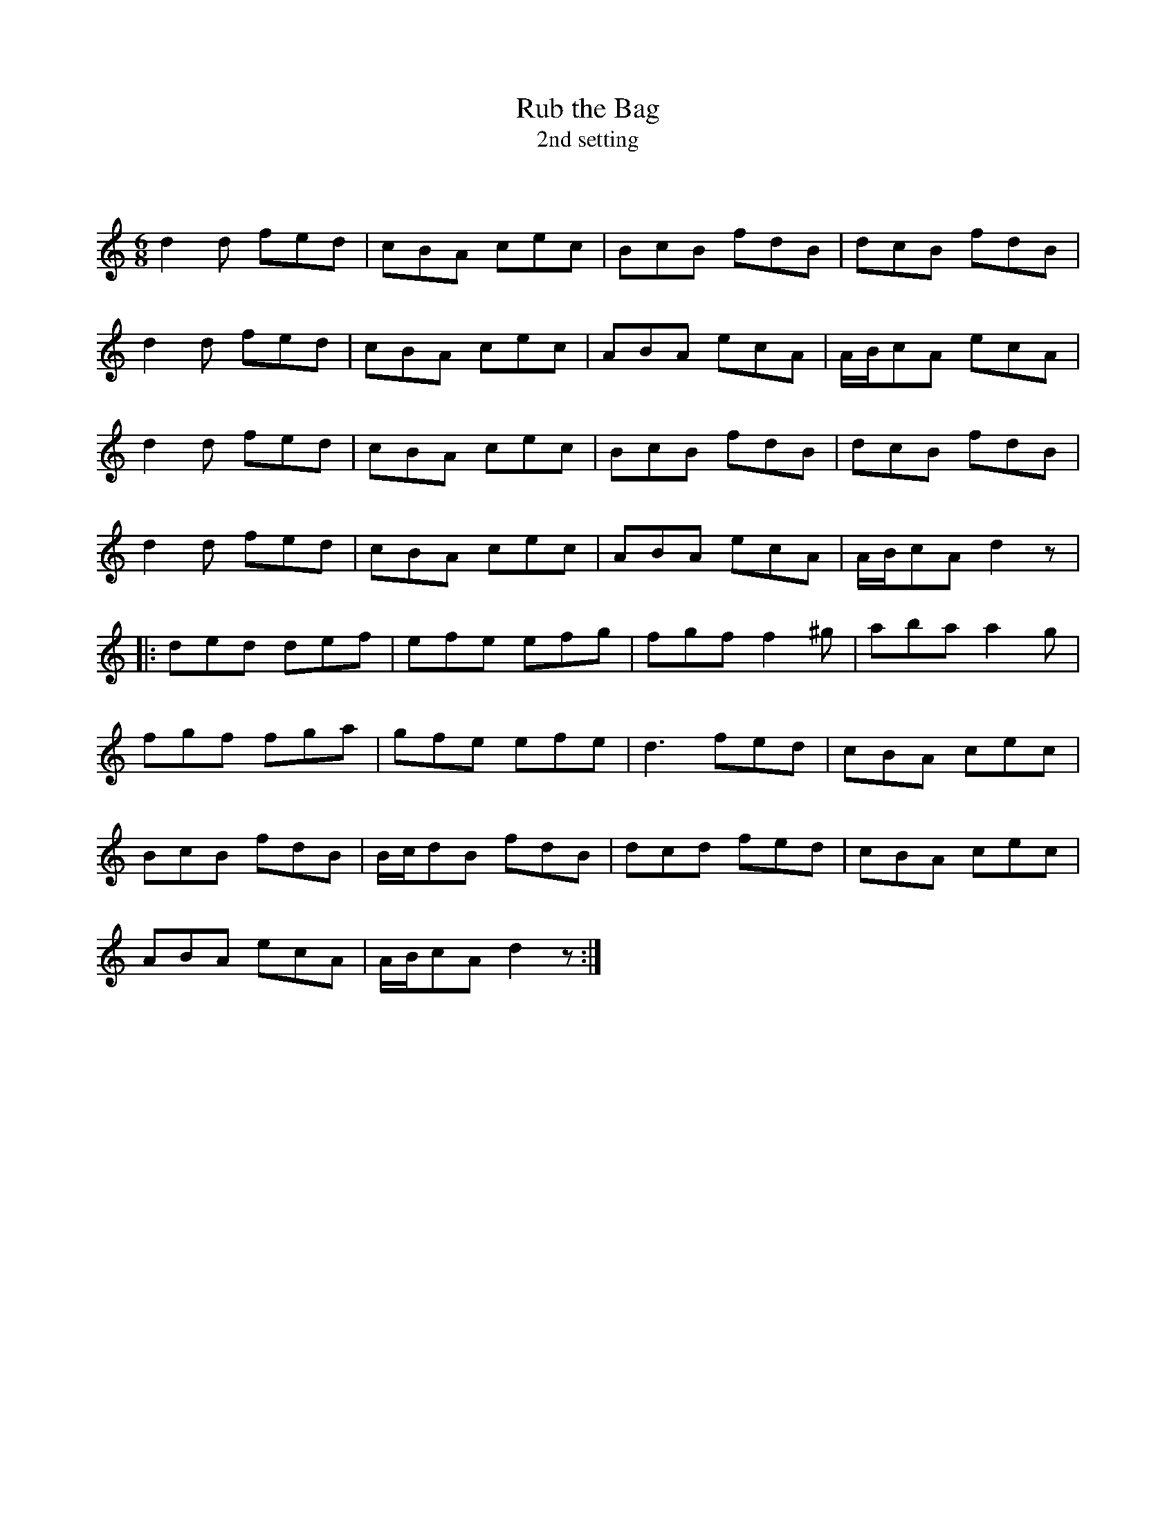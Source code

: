 X:1
T: Rub the Bag
T: 2nd setting
C:
R:Jig
Q:180
K:C
M:6/8
L:1/16
d4d2 f2e2d2|c2B2A2 c2e2c2|B2c2B2 f2d2B2|d2c2B2 f2d2B2|
d4d2 f2e2d2|c2B2A2 c2e2c2|A2B2A2 e2c2A2|ABc2A2 e2c2A2|
d4d2 f2e2d2|c2B2A2 c2e2c2|B2c2B2 f2d2B2|d2c2B2 f2d2B2|
d4d2 f2e2d2|c2B2A2 c2e2c2|A2B2A2 e2c2A2|ABc2A2 d4z2|
|:d2e2d2 d2e2f2|e2f2e2 e2f2g2|f2g2f2 f4^g2|a2b2a2 a4g2|
f2g2f2 f2g2a2|g2f2e2 e2f2e2|d6 f2e2d2|c2B2A2 c2e2c2|
B2c2B2 f2d2B2|Bcd2B2 f2d2B2|d2c2d2 f2e2d2|c2B2A2 c2e2c2|
A2B2A2 e2c2A2|ABc2A2 d4z2:|
